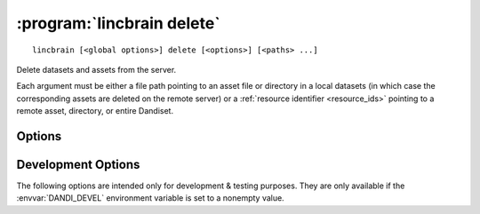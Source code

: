 :program:`lincbrain delete`
===========================

::

    lincbrain [<global options>] delete [<options>] [<paths> ...]

Delete datasets and assets from the server.

Each argument must be either a file path pointing to an asset file or directory
in a local datasets (in which case the corresponding assets are deleted on the
remote server) or a :ref:`resource identifier <resource_ids>` pointing to a
remote asset, directory, or entire Dandiset.

Options
-------

.. option:: --force

    Force deletion without requesting interactive confirmation

.. option:: -i, --dandi-instance <instance>

    LINC instance (either a base URL or a known instance name) to delete
    assets & datasets from  [default: ``lincbrain``]

.. option:: --skip-missing

    By default, if an argument points to a remote resource that does not exist,
    an error is raised.  If :option:`--skip-missing` is supplied, missing
    resources are instead simply silently ignored.


Development Options
-------------------

The following options are intended only for development & testing purposes.
They are only available if the :envvar:`DANDI_DEVEL` environment variable is
set to a nonempty value.

.. option:: --devel-debug

    Do not use pyout callbacks, do not swallow exceptions, do not parallelize.
